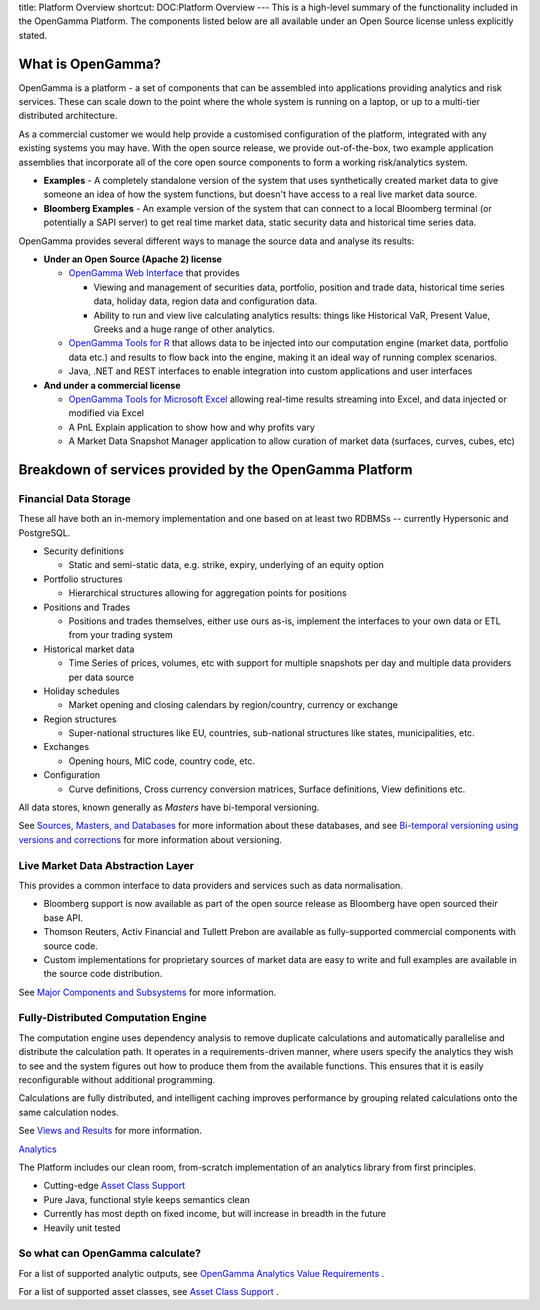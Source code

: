 title: Platform Overview
shortcut: DOC:Platform Overview
---
This is a high-level summary of the functionality included in the OpenGamma Platform. The components listed below are all available under an Open Source license unless explicitly stated.

..................
What is OpenGamma?
..................


OpenGamma is a platform - a set of components that can be assembled into applications providing analytics and risk services.  These can scale down to the point where the whole system is running on a laptop, or up to a multi-tier distributed architecture.

As a commercial customer we would help provide a customised configuration of the platform, integrated with any existing systems you may have.  With the open source release, we provide out-of-the-box, two example application assemblies that incorporate all of the core open source components to form a working risk/analytics system.

*  **Examples** \- A completely standalone version of the system that uses synthetically created market data to give someone an idea of how the system functions, but doesn't have access to a real live market data source.


*  **Bloomberg Examples** \- An example version of the system that can connect to a local Bloomberg terminal (or potentially a SAPI server) to get real time market data, static security data and historical time series data.


OpenGamma provides several different ways to manage the source data and analyse its results:

*  **Under an Open Source (Apache 2) license**


   *  `OpenGamma Web Interface </confluence/DOC/OpenGamma-Platform-Documentation/OpenGamma-Web-Interface/index.rst>`_  that provides


      *  Viewing and management of securities data, portfolio, position and trade data, historical time series data, holiday data, region data and configuration data.


      *  Ability to run and view live calculating analytics results: things like Historical VaR, Present Value, Greeks and a huge range of other analytics.


   *  `OpenGamma Tools for R </confluence/DOC/OpenGamma-Platform-Documentation/OpenGamma-Tools-for-R/index.rst>`_  that allows data to be injected into our computation engine (market data, portfolio data etc.) and results to flow back into the engine, making it an ideal way of running complex scenarios.


   *  Java, .NET and REST interfaces to enable integration into custom applications and user interfaces


*  **And under a commercial license**


   *  `OpenGamma Tools for Microsoft Excel </confluence/DOC/OpenGamma-Platform-Documentation/OpenGamma-Tools-for-Microsoft-Excel/index.rst>`_  allowing real-time results streaming into Excel, and data injected or modified via Excel


   *  A PnL Explain application to show how and why profits vary


   *  A Market Data Snapshot Manager application to allow curation of market data (surfaces, curves, cubes, etc)


........................................................
Breakdown of services provided by the OpenGamma Platform
........................................................


~~~~~~~~~~~~~~~~~~~~~~
Financial Data Storage
~~~~~~~~~~~~~~~~~~~~~~


These all have both an in-memory implementation and one based on at least two RDBMSs -- currently Hypersonic and PostgreSQL.

*  Security definitions


   *  Static and semi-static data, e.g. strike, expiry, underlying of an equity option


*  Portfolio structures


   *  Hierarchical structures allowing for aggregation points for positions


*  Positions and Trades


   *  Positions and trades themselves, either use ours as-is, implement the interfaces to your own data or ETL from your trading system


*  Historical market data


   *  Time Series of prices, volumes, etc with support for multiple snapshots per day and multiple data providers per data source


*  Holiday schedules


   *  Market opening and closing calendars by region/country, currency or exchange


*  Region structures


   *  Super-national structures like EU, countries, sub-national structures like states, municipalities, etc.


*  Exchanges


   *  Opening hours, MIC code, country code, etc.


*  Configuration


   *  Curve definitions, Cross currency conversion matrices, Surface definitions, View definitions etc.


All data stores, known generally as *Masters* have bi-temporal versioning.

See `Sources, Masters, and Databases </confluence/DOC/OpenGamma-Platform-Documentation/Platform-Overview/Core-Concepts/Sources,-Masters,-and-Databases/index.rst>`_  for more information about these databases, and see `Bi-temporal versioning using versions and corrections </confluence/DOC/OpenGamma-Platform-Documentation/Platform-Overview/Core-Concepts/Bi-temporal-versioning-using-versions-and-corrections/index.rst>`_  for more information about versioning.

~~~~~~~~~~~~~~~~~~~~~~~~~~~~~~~~~~
Live Market Data Abstraction Layer
~~~~~~~~~~~~~~~~~~~~~~~~~~~~~~~~~~


This provides a common interface to data providers and services such as data normalisation.

*  Bloomberg support is now available as part of the open source release as Bloomberg have open sourced their base API.


*  Thomson Reuters, Activ Financial and Tullett Prebon are available as fully-supported commercial components with source code.


*  Custom implementations for proprietary sources of market data are easy to write and full examples are available in the source code distribution.


See `Major Components and Subsystems </confluence/DOC/OpenGamma-Platform-Documentation/Platform-Overview/Major-Components-and-Subsystems/index.rst>`_  for more information.

~~~~~~~~~~~~~~~~~~~~~~~~~~~~~~~~~~~~
Fully-Distributed Computation Engine
~~~~~~~~~~~~~~~~~~~~~~~~~~~~~~~~~~~~


The computation engine uses dependency analysis to remove duplicate calculations and automatically parallelise and distribute the calculation path. It operates in a requirements-driven manner, where users specify the analytics they wish to see and the system figures out how to produce them from the available functions. This ensures that it is easily reconfigurable without additional programming.

Calculations are fully distributed, and intelligent caching improves performance by grouping related calculations onto the same calculation nodes.

See `Views and Results </confluence/DOC/OpenGamma-Platform-Documentation/Platform-Overview/Core-Concepts/Views-and-Results/index.rst>`_  for more information.

`Analytics </confluence/DOC/OpenGamma-Platform-Documentation/Analytics/index.rst>`_ 

The Platform includes our clean room, from-scratch implementation of an analytics library from first principles.

*  Cutting-edge `Asset Class Support </confluence/DOC/OpenGamma-Platform-Documentation/Analytics/Asset-Class-Support/index.rst>`_ 


*  Pure Java, functional style keeps semantics clean


*  Currently has most depth on fixed income, but will increase in breadth in the future


*  Heavily unit tested


~~~~~~~~~~~~~~~~~~~~~~~~~~~~~~~~
So what can OpenGamma calculate?
~~~~~~~~~~~~~~~~~~~~~~~~~~~~~~~~


For a list of supported analytic outputs, see `OpenGamma Analytics Value Requirements </confluence/DOC/OpenGamma-Platform-Documentation/Analytics/OpenGamma-Analytics-Value-Requirements/index.rst>`_ .

For a list of supported asset classes, see `Asset Class Support </confluence/DOC/OpenGamma-Platform-Documentation/Analytics/Asset-Class-Support/index.rst>`_ .
